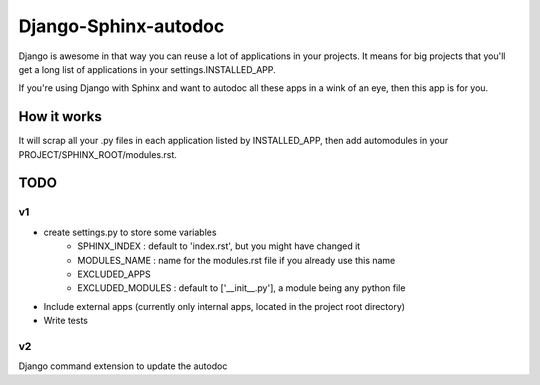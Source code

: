 =====================
Django-Sphinx-autodoc
=====================


Django is awesome in that way you can reuse a lot of applications in your
projects. It means for big projects that you'll get a long list of applications
in your settings.INSTALLED_APP.

If you're using Django with Sphinx and want to autodoc all these apps in a wink
of an eye, then this app is for you.


How it works
------------

It will scrap all your .py files in each application listed by INSTALLED_APP,
then add automodules in your PROJECT/SPHINX_ROOT/modules.rst.


TODO
----

v1
++

- create settings.py to store some variables
   - SPHINX_INDEX : default to 'index.rst', but you might have changed it
   - MODULES_NAME : name for the modules.rst file if you already use this name
   - EXCLUDED_APPS
   - EXCLUDED_MODULES : default to ['__init__.py'], a module being any python file
- Include external apps (currently only internal apps, located in the project
  root directory)
- Write tests

v2
++

Django command extension to update the autodoc
